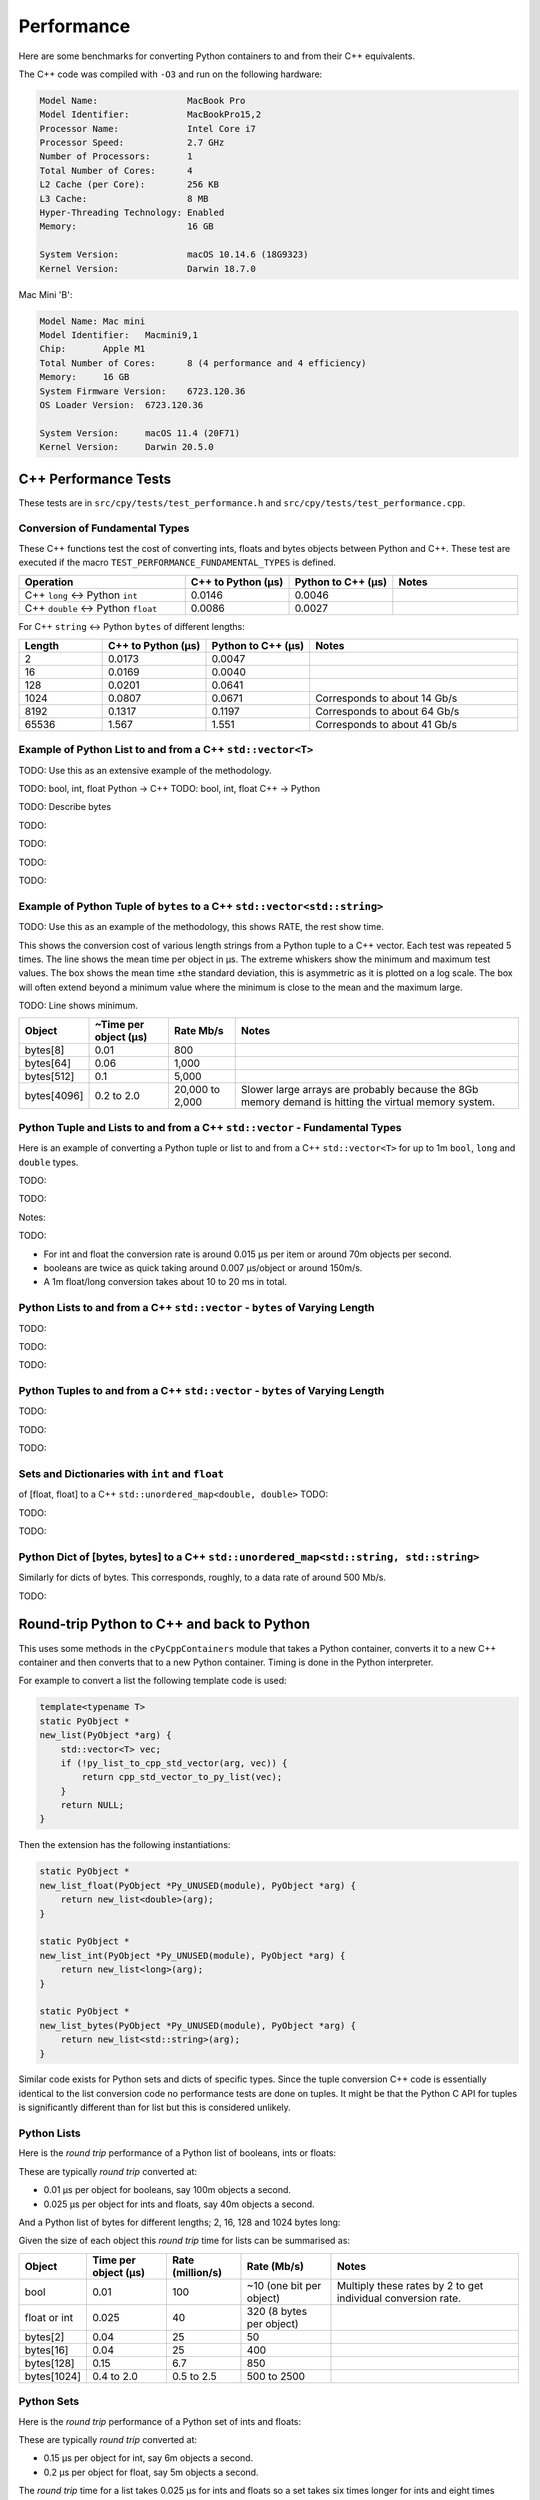 
Performance
===================

Here are some benchmarks for converting Python containers to and from their C++ equivalents.

The C++ code was compiled with ``-O3`` and run on the following hardware:

.. code-block:: none

    Model Name:	                MacBook Pro
    Model Identifier:           MacBookPro15,2
    Processor Name:             Intel Core i7
    Processor Speed:            2.7 GHz
    Number of Processors:       1
    Total Number of Cores:      4
    L2 Cache (per Core):        256 KB
    L3 Cache:                   8 MB
    Hyper-Threading Technology: Enabled
    Memory:                     16 GB

    System Version:             macOS 10.14.6 (18G9323)
    Kernel Version:             Darwin 18.7.0

Mac Mini 'B':

.. code-block:: none

    Model Name:	Mac mini
    Model Identifier:	Macmini9,1
    Chip:	Apple M1
    Total Number of Cores:	8 (4 performance and 4 efficiency)
    Memory:	16 GB
    System Firmware Version:	6723.120.36
    OS Loader Version:	6723.120.36

    System Version:	macOS 11.4 (20F71)
    Kernel Version:	Darwin 20.5.0


C++ Performance Tests
-------------------------

These tests are in ``src/cpy/tests/test_performance.h`` and ``src/cpy/tests/test_performance.cpp``.

Conversion of Fundamental Types
^^^^^^^^^^^^^^^^^^^^^^^^^^^^^^^^^^^^^^^^^^^^

These C++ functions test the cost of converting ints, floats and bytes objects between Python and C++.
These test are executed if the macro ``TEST_PERFORMANCE_FUNDAMENTAL_TYPES`` is defined.

.. list-table::
   :widths: 40 25 25 30
   :header-rows: 1

   * - Operation
     - C++ to Python (µs)
     - Python to C++ (µs)
     - Notes
   * - C++ ``long`` <-> Python ``int``
     - 0.0146
     - 0.0046
     -
   * - C++ ``double`` <-> Python ``float``
     - 0.0086
     - 0.0027
     -

For C++ ``string`` <-> Python ``bytes`` of different lengths:

.. list-table::
   :widths: 20 25 25 50
   :header-rows: 1

   * - Length
     - C++ to Python (µs)
     - Python to C++ (µs)
     - Notes
   * - 2
     - 0.0173
     - 0.0047
     -
   * - 16
     - 0.0169
     - 0.0040
     -
   * - 128
     - 0.0201
     - 0.0641
     -
   * - 1024
     - 0.0807
     - 0.0671
     - Corresponds to about 14 Gb/s
   * - 8192
     - 0.1317
     - 0.1197
     - Corresponds to about 64 Gb/s
   * - 65536
     - 1.567
     - 1.551
     - Corresponds to about 41 Gb/s


Example of Python List to and from a C++ ``std::vector<T>``
^^^^^^^^^^^^^^^^^^^^^^^^^^^^^^^^^^^^^^^^^^^^^^^^^^^^^^^^^^^^^^^^^^^^^^^^^^^^^^

TODO: Use this as an extensive example of the methodology.

TODO: bool, int, float Python -> C++
TODO: bool, int, float C++ -> Python


TODO: Describe bytes

.. image:: plots/images/cpp_py_list_bytes_vector_string_time.png
    :height: 300px
    :align: center

TODO:

.. image:: plots/images/cpp_py_list_bytes_vector_string_rate.png
    :height: 300px
    :align: center

TODO:

.. image:: plots/images/cpp_vector_string_py_list_bytes_time.png
    :height: 300px
    :align: center

TODO:

.. image:: plots/images/cpp_vector_string_py_list_bytes_rate.png
    :height: 300px
    :align: center

TODO:





Example of Python Tuple of ``bytes`` to a C++ ``std::vector<std::string>``
^^^^^^^^^^^^^^^^^^^^^^^^^^^^^^^^^^^^^^^^^^^^^^^^^^^^^^^^^^^^^^^^^^^^^^^^^^^^^^

TODO: Use this as an example of the methodology, this shows RATE, the rest show time.

This shows the conversion cost of various length strings from a Python tuple to a C++ vector.
Each test was repeated 5 times.
The line shows the mean time per object in µs.
The extreme whiskers show the minimum and maximum test values.
The box shows the mean time ±the standard deviation, this is asymmetric as it is plotted on a log scale.
The box will often extend beyond a minimum value where the minimum is close to the mean and the maximum large.

.. image:: plots/images/cpp_py_tuple_bytes_vector_string_time.png
    :height: 300px
    :align: center

TODO:
Line shows minimum.

.. image:: plots/images/cpp_py_tuple_bytes_vector_string_rate.png
    :height: 300px
    :align: center


=============== ======================= =========================== ===================
Object          ~Time per object (µs)   Rate Mb/s                   Notes
=============== ======================= =========================== ===================
bytes[8]        0.01                    800
bytes[64]       0.06                    1,000
bytes[512]      0.1                     5,000
bytes[4096]     0.2 to 2.0              20,000 to 2,000             Slower large arrays are probably because the 8Gb memory demand is hitting the virtual memory system.
=============== ======================= =========================== ===================




Python Tuple and Lists to and from a C++ ``std::vector`` - Fundamental Types
^^^^^^^^^^^^^^^^^^^^^^^^^^^^^^^^^^^^^^^^^^^^^^^^^^^^^^^^^^^^^^^^^^^^^^^^^^^^^^^^^^^^

Here is an example of converting a Python tuple or list to and from a C++ ``std::vector<T>`` for up to 1m ``bool``, ``long`` and ``double`` types.

TODO:

.. image:: plots/images/cpp_vs_size_tuple_list_time.png
    :height: 300px
    :align: center

TODO:

.. image:: plots/images/cpp_vs_size_tuple_list_rate.png
    :height: 300px
    :align: center

Notes:

TODO:

* For int and float the  conversion rate is around 0.015 µs per item or around 70m objects per second.
* booleans are twice as quick taking around 0.007 µs/object or around 150m/s.
* A 1m float/long conversion takes about 10 to 20 ms in total.


Python Lists to and from a C++ ``std::vector`` - ``bytes`` of Varying Length
^^^^^^^^^^^^^^^^^^^^^^^^^^^^^^^^^^^^^^^^^^^^^^^^^^^^^^^^^^^^^^^^^^^^^^^^^^^^^^^^^^^^^^^^^


TODO:

.. image:: plots/images/cpp_py_list_bytes_vector_string_rate.png
    :height: 300px
    :align: center


TODO:

.. image:: plots/images/cpp_vector_string_py_list_bytes_rate.png
    :height: 300px
    :align: center

TODO:


Python Tuples to and from a C++ ``std::vector`` - ``bytes`` of Varying Length
^^^^^^^^^^^^^^^^^^^^^^^^^^^^^^^^^^^^^^^^^^^^^^^^^^^^^^^^^^^^^^^^^^^^^^^^^^^^^^^^^^^^^^^^^


TODO:

.. image:: plots/images/cpp_py_tuple_bytes_vector_string_rate.png
    :height: 300px
    :align: center


TODO:

.. image:: plots/images/cpp_vector_string_py_tuple_bytes_rate.png
    :height: 300px
    :align: center

TODO:




Sets and Dictionaries with ``int`` and ``float``
^^^^^^^^^^^^^^^^^^^^^^^^^^^^^^^^^^^^^^^^^^^^^^^^^^^^^^^^^^^^^^^^^^^^^^^^^^^^^^^^^^^^^^^^^

of [float, float] to a C++ ``std::unordered_map<double, double>``
TODO:

.. image:: plots/images/cpp_vs_size_set_dict_time.png
    :height: 300px
    :align: center


TODO:

.. image:: plots/images/cpp_vs_size_set_dict_rate.png
    :height: 300px
    :align: center

TODO:


Python Dict of [bytes, bytes] to a C++ ``std::unordered_map<std::string, std::string>``
^^^^^^^^^^^^^^^^^^^^^^^^^^^^^^^^^^^^^^^^^^^^^^^^^^^^^^^^^^^^^^^^^^^^^^^^^^^^^^^^^^^^^^^^^^^^^^

Similarly for dicts of bytes.
This corresponds, roughly, to a data rate of around 500 Mb/s.

TODO:





Round-trip Python to C++ and back to Python
------------------------------------------------

This uses some methods in the ``cPyCppContainers`` module that takes a Python container, converts it to a new C++
container and then converts that to a new Python container.
Timing is done in the Python interpreter.

For example to convert a list the following template code is used:

.. code-block:: cpp

    template<typename T>
    static PyObject *
    new_list(PyObject *arg) {
        std::vector<T> vec;
        if (!py_list_to_cpp_std_vector(arg, vec)) {
            return cpp_std_vector_to_py_list(vec);
        }
        return NULL;
    }

Then the extension has the following instantiations:

.. code-block:: cpp

    static PyObject *
    new_list_float(PyObject *Py_UNUSED(module), PyObject *arg) {
        return new_list<double>(arg);
    }

    static PyObject *
    new_list_int(PyObject *Py_UNUSED(module), PyObject *arg) {
        return new_list<long>(arg);
    }

    static PyObject *
    new_list_bytes(PyObject *Py_UNUSED(module), PyObject *arg) {
        return new_list<std::string>(arg);
    }

Similar code exists for Python sets and dicts of specific types.
Since the tuple conversion C++ code is essentially identical to the list conversion code no performance tests are done on tuples.
It might be that the Python C API for tuples is significantly different than for list but this is considered unlikely.

Python Lists
^^^^^^^^^^^^^^^^^^^^

Here is the *round trip* performance of a Python list of booleans, ints or floats:

.. image:: plots/images/roundtrip_list_ints_floats_and_bools_rate.png
    :height: 300px
    :align: center

These are typically *round trip* converted at:

* 0.01 µs per object for booleans, say 100m objects a second.
* 0.025 µs per object for ints and floats, say 40m objects a second.

And a Python list of bytes for different lengths; 2, 16, 128 and 1024 bytes long:

.. image:: plots/images/roundtrip_list_bytes_rate.png
    :height: 300px
    :align: center

Given the size of each object this *round trip* time for lists can be summarised as:

=============== ======================= =========================== =========================== ===================
Object          Time per object (µs)    Rate (million/s)            Rate (Mb/s)                 Notes
=============== ======================= =========================== =========================== ===================
bool            0.01                    100                         ~10 (one bit per object)    Multiply these rates by 2 to get individual conversion rate.
float or int    0.025                   40                          320 (8 bytes per object)
bytes[2]        0.04                    25                          50
bytes[16]       0.04                    25                          400
bytes[128]      0.15                    6.7                         850
bytes[1024]     0.4 to 2.0              0.5 to 2.5                  500 to 2500
=============== ======================= =========================== =========================== ===================

Python Sets
^^^^^^^^^^^^^^^^^^^^

Here is the *round trip* performance of a Python set of ints and floats:

.. image:: plots/images/roundtrip_set_ints_and_floats_rate.png
    :height: 300px
    :align: center

These are typically *round trip* converted at:

* 0.15 µs per object for int, say 6m objects a second.
* 0.2 µs per object for float, say 5m objects a second.

The *round trip* time for a list takes 0.025 µs for ints and floats so a set takes six times longer for ints and eight times longer for floats.
An explanation is that the cost of hashing and insertion (and possible re-hashing the container) dominates the performance compared to the cost of conversion.

And a Python set of bytes for different lengths; 2, 16, 128 and 1024 bytes long:

.. image:: plots/images/roundtrip_set_bytes_rate.png
    :height: 300px
    :align: center

Here is a comparison with a list:

=============== =================================== =================================== =========== ===================
Object          Time per object for a set (µs)      Time per object for a list (µs)     Ratio       Notes
=============== =================================== =================================== =========== ===================
bytes[2]        0.3                                 0.04                                x7.5
bytes[16]       ~0.6                                0.04                                x15
bytes[128]      0.6 to 1.5                          0.15                                x4 to x10
bytes[1024]     1.0 to 5.0                          0.4 to 2                            x2.5
=============== =================================== =================================== =========== ===================

Again, the cost of hashing and insertion explains the difference.

Given the size of each object this *round trip* time for sets can be summarised as:

=============== ======================= =========================== =========================== ===================
Object          Time per object (µs)    Rate (million/s)            Rate (Mb/s)                 Notes
=============== ======================= =========================== =========================== ===================
int             0.15                    6                           48 (8 bytes per object)     Multiply these rates by 2 to get individual conversion rate.
float           0.2                     5                           40 (8 bytes per object)
bytes[2]        0.3                     3                           6
bytes[16]       ~0.6                    1.7                         27
bytes[128]      0.6 to 1.5              0.7 to 1.7                  90 to 220
bytes[1024]     1.0 to 5.0              0.2 to 1                    200 to 1000
=============== ======================= =========================== =========================== ===================

Python dicts
^^^^^^^^^^^^^^^^^^^^

Here is the round trip time for a Python dict to and from a C++ ``std::unordered_map<long, long>``.
This plots the *round trip* cost *per key/value pair* against dict size.

.. image:: plots/images/roundtrip_dict_ints_and_floats_rate.png
    :height: 300px
    :align: center

These are typically *round trip* converted at:

* 0.15 µs per object for int, say 6m objects a second.
* 0.2 µs per object for float, say 5m objects a second.

This is identical to the values for the set but includes the conversion time for both key and value.
The hashing, insertion and potential re-hashing dominate teh performance.

Here is the *round trip* time for a Python dict [bytes, bytes] to and from a C++ ``std::unordered_map<std::string, std::string>`` for different lengths; 2, 16, 128 and 1024 bytes long.
The key and the value are the same length.
This plots the *round trip* cost *per key/value pair* against dict size.

.. image:: plots/images/roundtrip_dict_bytes_rate.png
    :height: 300px
    :align: center

This *round trip* time for both keys and values for dicts can be summarised as:

=============== ======================= =========================== =========================== ===================
Object          Time per object (µs)    Rate (million/s)            Rate (Mb/s)                 Notes
=============== ======================= =========================== =========================== ===================
int             0.15                    6                           48 (8 bytes per object)     Multiply these rates by 2 to get individual conversion rate.
float           0.2                     5                           40 (8 bytes per object)
bytes[2]        0.3                     3                           6
bytes[16]       0.3 to 1                1 to 3                      16 to 48
bytes[128]      0.6 to 2                0.5 to 1.7                  64 to 220
bytes[1024]     1.0 to 7.0              0.15 to 1                   150 to 1000
=============== ======================= =========================== =========================== ===================

Memory Use
------------------------------------------------

Python Lists of bytes
^^^^^^^^^^^^^^^^^^^^^^^^^^^^^^

To examine the typical memory use a round-trip was made between Python to C++ and back to Python with a list of bytes.
The list was 1m long and each member was 1k bytes, so a total of 1Gb to convert to C++ and back to a new Python list.
This is a gigabyte sized list of objects.

The creation/destruction was repeated 10 times and the memory profiled using
`pymemtrace <https://pypi.org/project/pymemtrace/>`_.
The code to do this is something like:

.. code-block::

    from pymemtrace import cPyMemTrace
    
    import cPyCppContainers
    
    with cPyMemTrace.Profile():
        for _r in range(10):
            original = [b' ' * 1024 for _i in range(1024 * 1024)]
            new_list = cPyCppContainers.new_list_bytes(original)

`pymemtrace <https://pypi.org/project/pymemtrace/>`_ produces a log file of memory usage such as (not the actual data that created the plot below):

.. code-block:: text

          Event        dEvent  Clock        What     File                   #line Function                                  RSS         dRSS
    NEXT: 0            +0      1.267233     CALL     test_with_pymemtrace.py#  15 _test_new_list_bytes                 29384704     29384704
    PREV: 83           +83     1.267558     CALL     test_with_pymemtrace.py#  26 <listcomp>                           29384704            0
    NEXT: 84           +84     1.268744     RETURN   test_with_pymemtrace.py#  26 <listcomp>                           29544448       159744
    PREV: 87           +3      1.268755     C_CALL   test_with_pymemtrace.py#  28 new_list_bytes                       29544448            0
    NEXT: 88           +4      2.523796     C_RETURN test_with_pymemtrace.py#  28 new_list_bytes                     1175990272   1146445824
    NEXT: 89           +1      2.647460     C_CALL   test_with_pymemtrace.py#  29 perf_counter                         34713600  -1141276672
    PREV: 93           +4      2.647496     CALL     test_with_pymemtrace.py#  26 <listcomp>                           34713600            0
    NEXT: 94           +5      2.648859     RETURN   test_with_pymemtrace.py#  26 <listcomp>                           34844672       131072
    NEXT: 95           +1      2.648920     C_CALL   test_with_pymemtrace.py#  27 perf_counter                         34775040       -69632
    PREV: 97           +2      2.648929     C_CALL   test_with_pymemtrace.py#  28 new_list_bytes                       34775040            0
    NEXT: 98           +3      3.906950     C_RETURN test_with_pymemtrace.py#  28 new_list_bytes                     1176018944   1141243904
    NEXT: 99           +1      4.041886     C_CALL   test_with_pymemtrace.py#  29 perf_counter                         34713600  -1141305344

The following is a plot of RSS and change of RSS over time:

.. image:: plots/images/pymemtrace_list_bytes.png
    :height: 300px
    :align: center

This result is rather surprising.
The maximum RSS should reflect that at some point the following are held in memory:

- Basic Python, say 30Mb
- The original Python list of bytes, 1024Mb.
- The C++ ``std::vector<std::string>``, 1024Mb.
- The new Python list of bytes, 1024Mb.

This would be a total of 3102Mb.
However we are seeing a maximum RSS of only around 2200Mb.

Python Set of bytes
^^^^^^^^^^^^^^^^^^^^^^^^^^^^^^

A similar test was made of a gigabyte sized Python set of bytes.
Each key and value were 1024 bytes long and the set was 1m long.
The Python set was round-tripped to a C++ ``std::unordered_set<std::string>`` and back to a new Python set.

The code looks like this:

.. code-block::

    with cPyMemTrace.Profile(4096 * 16):
        total_bytes = 2**20 * 2**10
        byte_length = 1024
        set_length = total_bytes // byte_length // 2
        random_bytes = [random.randint(0, 255) for _i in range(byte_length)]
        for _r in range(10):
            original = set()
            for i in range(set_length):
                k = bytes(random_bytes)
                original.add(k)
                # Shuffle is quite expensive. Try something simpler:
                # chose a random value and increment it with roll over.
                index = random.randint(0, byte_length - 1)
                random_bytes[index] = (random_bytes[index] + 1) % 256
            cPyCppContainers.new_set_bytes(original)

The following is a plot of RSS and change of RSS over time:

.. image:: plots/images/pymemtrace_set_bytes.png
    :height: 300px
    :align: center

In the set case constructing the original set takes around 1500Mb.
So on entry to ``new_set_bytes`` the RSS is typically 1700Mb.
Constructing the ``std::unordered_set<std::string>`` and a new Python set takes an extra 1000Mb taking the total memory to around 2500MB.
On exit from ``new_set_bytes`` the RSS decreases back down to 200Mb.

In theory the maximum RSS use should be:

- Basic Python, say 30Mb
- The original Python set, 1024Mb.
- The C++ ``std::unordered_set<std::string>``, 1024Mb.
- The new Python dict, 1024Mb.

This would be a total of 3102Mb.

Python Dicts of bytes
^^^^^^^^^^^^^^^^^^^^^^^^^^^^^^

A similar test was made of a gigabyte sized Python dict of bytes.
Each key and value were 1024 bytes long and the dictionary was 0.5m long.
The Python dict was round-tripped to a C++ ``std::unordered_map<std::string, std::string>`` and back to a new Python dict.

The code looks like this:

.. code-block::

    with cPyMemTrace.Profile(4096 * 16):
        total_bytes = 2**20 * 2**10
        byte_length = 1024
        dict_length = total_bytes // byte_length // 2
        random_bytes = [random.randint(0, 255) for _i in range(byte_length)]
        for _r in range(10):
            original = {}
            for i in range(dict_length):
                k = bytes(random_bytes)
                original[k] = b' ' * byte_length
                # Shuffle is quite expensive. Try something simpler:
                # chose a random value and increment it with roll over.
                index = random.randint(0, byte_length - 1)
                random_bytes[index] = (random_bytes[index] + 1) % 256
            cPyCppContainers.new_dict_bytes_bytes(original)

The following is a plot of RSS and change of RSS over time:

.. image:: plots/images/pymemtrace_dict_bytes.png
    :height: 300px
    :align: center

In the dictionary case constructing the original dict takes around 1500Mb.
So on entry to ``new_dict_bytes_bytes`` the RSS is typically 1700Mb.
Constructing the ``std::unordered_map<std::string, std::string>`` and a new Python dict takes an extra 2500Mb taking the total memory to around 4200MB.
On exit from ``new_dict_bytes_bytes`` the RSS decreases in two stages, destroying the
``std::unordered_map<std::string, std::string>`` frees 2000Mb then freeing the original gives back another 2000Mb.
This brings the total RSS back down to 200Mb.

In theory the maximum RSS use should be:

- Basic Python, say 30Mb
- The original Python dict, 1024Mb.
- The C++ ``std::unordered_map<std::string, std::string>``, 1024Mb.
- The new Python dict, 1024Mb.

This would be a total of 3102Mb.
The fact that we are seeing around 4200Mb,  35% more, is probably due to over-allocation either any or all of the Python
dict or bytes allocators or the C++ ``std::unordered_map<T>`` or ``std::string`` allocators.

All these graphs show that there are no memory leaks.

Containers of One Object
^^^^^^^^^^^^^^^^^^^^^^^^^^^^

This test was to create a list, set or dict with one entry of 1024 bytes and then convert it 10,000,000 times to a C++
container and then back to Python.
The memory was monitiored with `pymemtrace <https://pypi.org/project/pymemtrace/>`_ set up to spot and changes in RSS of >=4096 bytes.

For example here is the code for a list:

.. code-block::

    original = [b' ' * 1024]
    with cPyMemTrace.Profile():
        for _r in range(10_000_000):
            cPyCppContainers.new_list_bytes(original)
        # Tends to force an event in pymemtrace.
        gc.collect()

The following is a plot of RSS and change of RSS over time for list, set, dict:

.. image:: plots/images/pymemtrace_list_set_dict_bytes_one_item.png
    :height: 300px
    :align: center

This graph shows that there are no memory leaks on container construction.

Summary
-----------------

* Sequences of fundamental types are converted at around 100m objects/sec.
* Sequences of strings are converted at a memory rate of around 4000 Mb/sec.
* Dicts are about 5-10x slower than lists and tuples. 2x of this can be explained a both the key and the value must be converted.
  The rest of the discrepancy can be explained by, whilst both list and dict operations are O(1),
  the list insert is much faster as an insert into a dict involves hashing.
* There are no memory leaks.

Fundamental Types
^^^^^^^^^^^^^^^^^^^^^

Converting and copying of ``int``/``long`` and ``float``/``double`` takes about 0.01 µs per object (100m objects per second) for large containers.
This corresponds to around 800 Mb/s.
``boolean``/``bool`` is around 2x to 5x faster.

Strings of Different Lengths
^^^^^^^^^^^^^^^^^^^^^^^^^^^^^^^^^^

With ``bytes``/``std::string`` converting and conversion takes about the following.
The performance appears appears linear (with some latency for small arrays):

=============== ======================= =========================== ===================
String size     ~Time per object (µs)   ~Rate, million per second   ~Rate x Size Mb/s
=============== ======================= =========================== ===================
8               0.02                    50                          400
64              0.03                    30                          2000
512             0.1                     10                          5000
4096            1.0                     1                           4000
=============== ======================= =========================== ===================

